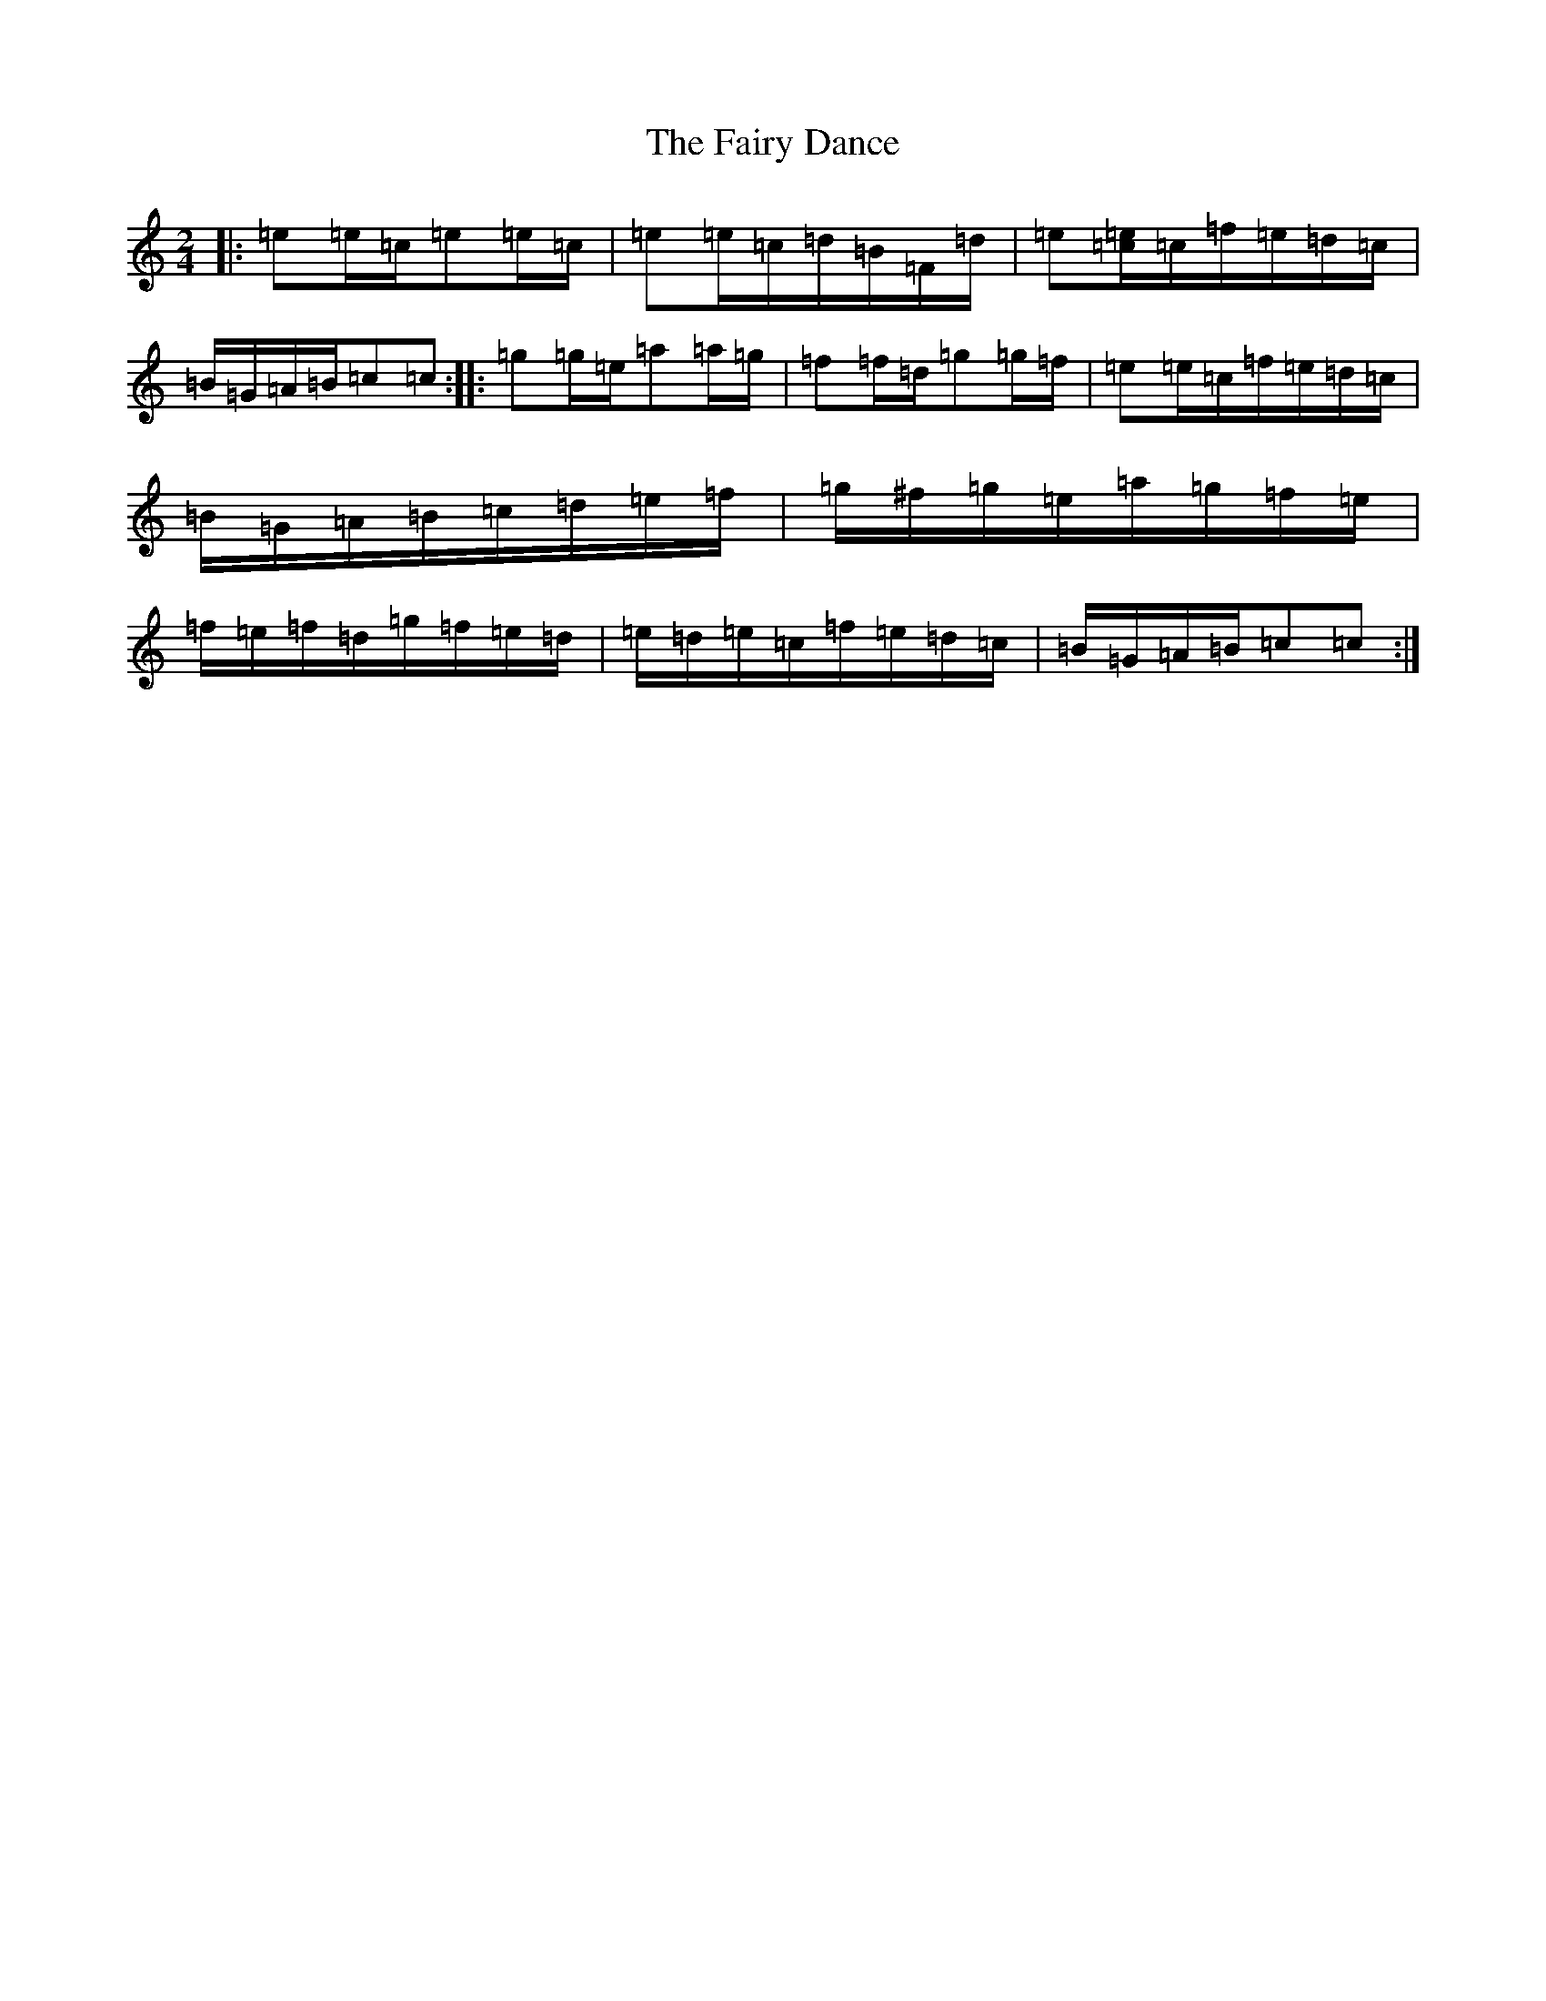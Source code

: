X: 6342
T: Fairy Dance, The
S: https://thesession.org/tunes/424#setting21847
Z: D Major
R: reel
M:2/4
L:1/8
K: C Major
|:=e=e/2=c/2=e=e/2=c/2|=e=e/2=c/2=d/2=B/2=F/2=d/2|=e[=e/2=c/2]=c/2=f/2=e/2=d/2=c/2|=B/2=G/2=A/2=B/2=c=c:||:=g=g/2=e/2=a=a/2=g/2|=f=f/2=d/2=g=g/2=f/2|=e=e/2=c/2=f/2=e/2=d/2=c/2|=B/2=G/2=A/2=B/2=c/2=d/2=e/2=f/2|=g/2^f/2=g/2=e/2=a/2=g/2=f/2=e/2|=f/2=e/2=f/2=d/2=g/2=f/2=e/2=d/2|=e/2=d/2=e/2=c/2=f/2=e/2=d/2=c/2|=B/2=G/2=A/2=B/2=c=c:|